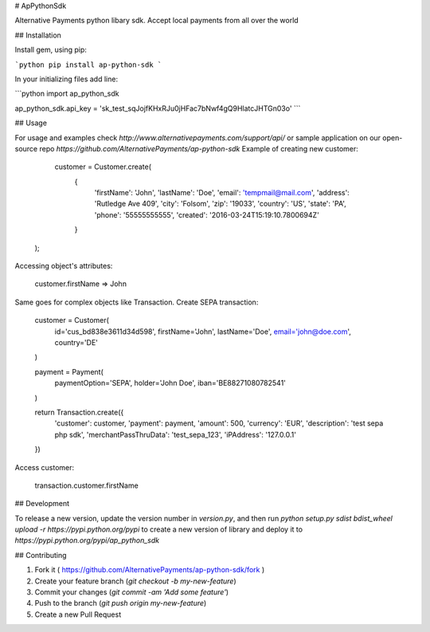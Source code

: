 # ApPythonSdk

Alternative Payments python libary sdk. Accept local payments from all over the world

## Installation

Install gem, using pip:

```python
pip install ap-python-sdk
```

In your initializing files add line:

```python
import ap_python_sdk

ap_python_sdk.api_key = 'sk_test_sqJojfKHxRJu0jHFac7bNwf4gQ9HlatcJHTGn03o'
```

## Usage

For usage and examples check `http://www.alternativepayments.com/support/api/` or sample application on our open-source repo `https://github.com/AlternativePayments/ap-python-sdk`
Example of creating new customer:

    customer = Customer.create(
                               {
                                    'firstName': 'John',
                                    'lastName': 'Doe',
                                    'email': 'tempmail@mail.com',
                                    'address': 'Rutledge Ave 409',
                                    'city': 'Folsom',
                                    'zip': '19033',
                                    'country': 'US',
                                    'state': 'PA',
                                    'phone': '55555555555',
                                    'created': '2016-03-24T15:19:10.7800694Z'
                               }
   );

Accessing object's attributes:

    customer.firstName
    => John

Same goes for complex objects like Transaction.
Create SEPA transaction:

    customer = Customer(
        id='cus_bd838e3611d34d598',
        firstName='John',
        lastName='Doe',
        email='john@doe.com',
        country='DE'
    )

    payment = Payment(
        paymentOption='SEPA',
        holder='John Doe',
        iban='BE88271080782541'
    )

    return Transaction.create({
        'customer': customer,
        'payment': payment,
        'amount': 500,
        'currency': 'EUR',
        'description': 'test sepa php sdk',
        'merchantPassThruData': 'test_sepa_123',
        'iPAddress': '127.0.0.1'
    })

Access customer:

    transaction.customer.firstName

## Development

To release a new version, update the version number in `version.py`, and then run `python setup.py sdist bdist_wheel upload -r https://pypi.python.org/pypi` to create a new version of library and deploy it to `https://pypi.python.org/pypi/ap_python_sdk`

## Contributing

1. Fork it ( https://github.com/AlternativePayments/ap-python-sdk/fork )
2. Create your feature branch (`git checkout -b my-new-feature`)
3. Commit your changes (`git commit -am 'Add some feature'`)
4. Push to the branch (`git push origin my-new-feature`)
5. Create a new Pull Request


